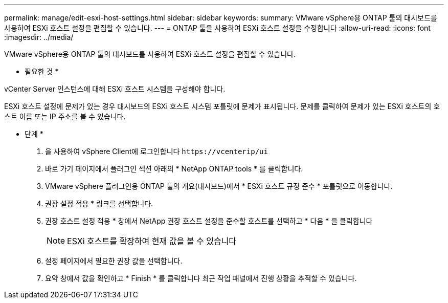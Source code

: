 ---
permalink: manage/edit-esxi-host-settings.html 
sidebar: sidebar 
keywords:  
summary: VMware vSphere용 ONTAP 툴의 대시보드를 사용하여 ESXi 호스트 설정을 편집할 수 있습니다. 
---
= ONTAP 툴을 사용하여 ESXi 호스트 설정을 수정합니다
:allow-uri-read: 
:icons: font
:imagesdir: ../media/


[role="lead"]
VMware vSphere용 ONTAP 툴의 대시보드를 사용하여 ESXi 호스트 설정을 편집할 수 있습니다.

* 필요한 것 *

vCenter Server 인스턴스에 대해 ESXi 호스트 시스템을 구성해야 합니다.

ESXi 호스트 설정에 문제가 있는 경우 대시보드의 ESXi 호스트 시스템 포틀릿에 문제가 표시됩니다. 문제를 클릭하여 문제가 있는 ESXi 호스트의 호스트 이름 또는 IP 주소를 볼 수 있습니다.

* 단계 *

. 을 사용하여 vSphere Client에 로그인합니다 `\https://vcenterip/ui`
. 바로 가기 페이지에서 플러그인 섹션 아래의 * NetApp ONTAP tools * 를 클릭합니다.
. VMware vSphere 플러그인용 ONTAP 툴의 개요(대시보드)에서 * ESXi 호스트 규정 준수 * 포틀릿으로 이동합니다.
. 권장 설정 적용 * 링크를 선택합니다.
. 권장 호스트 설정 적용 * 창에서 NetApp 권장 호스트 설정을 준수할 호스트를 선택하고 * 다음 * 을 클릭합니다
+

NOTE: ESXi 호스트를 확장하여 현재 값을 볼 수 있습니다

. 설정 페이지에서 필요한 권장 값을 선택합니다.
. 요약 창에서 값을 확인하고 * Finish * 를 클릭합니다
최근 작업 패널에서 진행 상황을 추적할 수 있습니다.

